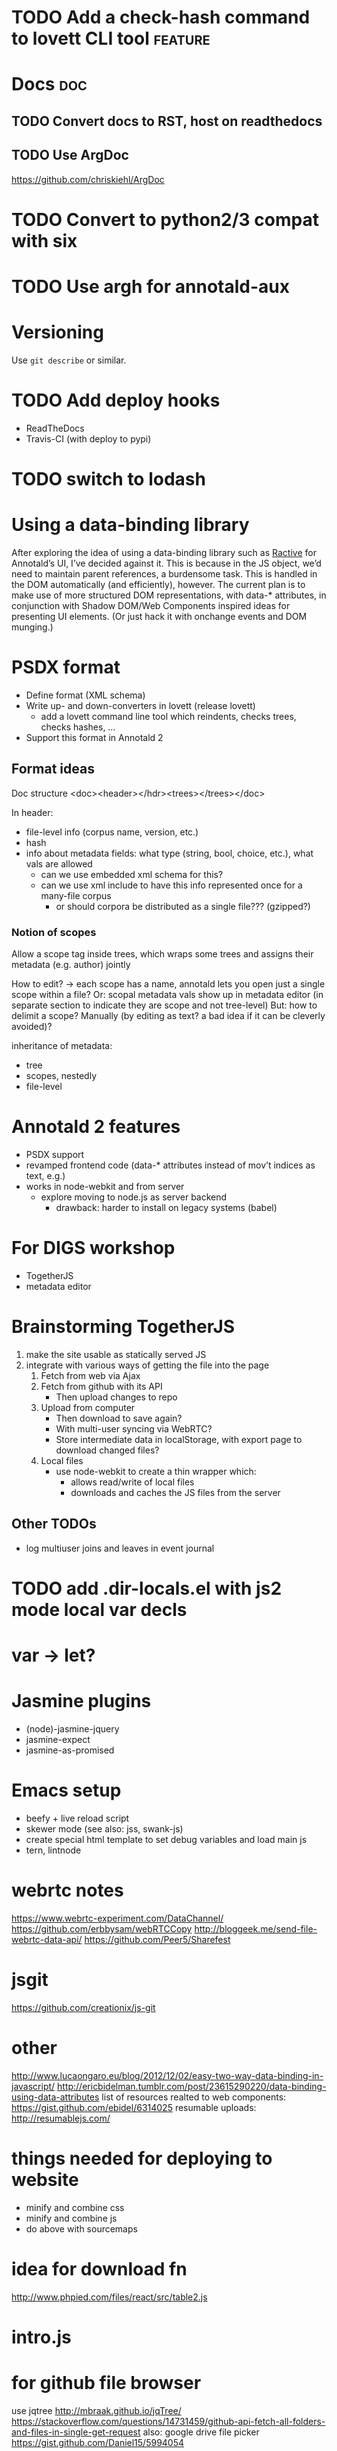 * TODO Add a check-hash command to lovett CLI tool                  :feature:
* Docs                                                                  :doc:
** TODO Convert docs to RST, host on readthedocs
** TODO Use ArgDoc
https://github.com/chriskiehl/ArgDoc
* TODO Convert to python2/3 compat with six
* TODO Use argh for annotald-aux
* Versioning
Use =git describe= or similar.
* TODO Add deploy hooks
- ReadTheDocs
- Travis-CI (with deploy to pypi)
* TODO switch to lodash
* Using a data-binding library
After exploring the idea of using a data-binding library such as [[http://www.ractivejs.org/][Ractive]]
for Annotald’s UI, I’ve decided against it.  This is because in the JS
object, we’d need to maintain parent references, a burdensome task.
This is handled in the DOM automatically (and efficiently), however.
The current plan is to make use of more structured DOM representations,
with data-* attributes, in conjunction with Shadow DOM/Web Components
inspired ideas for presenting UI elements.  (Or just hack it with
onchange events and DOM munging.)
* PSDX format
- Define format (XML schema)
- Write up- and down-converters in lovett (release lovett)
  - add a lovett command line tool which reindents, checks trees, checks
    hashes, ...
- Support this format in Annotald 2
** Format ideas

Doc structure <doc><header></hdr><trees></trees></doc>

In header:
- file-level info (corpus name, version, etc.)
- hash
- info about metadata fields: what type (string, bool, choice, etc.),
  what vals are allowed
  - can we use embedded xml schema for this?
  - can we use xml include to have this info represented once for a
    many-file corpus
    - or should corpora be distributed as a single file??? (gzipped?)
*** Notion of scopes
Allow a scope tag inside trees, which wraps some trees and assigns their
metadata (e.g. author) jointly

How to edit? -> each scope has a name, annotald lets you open just a
single scope within a file?  Or: scopal metadata vals show up in
metadata editor (in separate section to indicate they are scope and not
tree-level)  But: how to delimit a scope?  Manually (by editing as text?
a bad idea if it can be cleverly avoided)?

inheritance of metadata:
- tree
- scopes, nestedly
- file-level
* Annotald 2 features
- PSDX support
- revamped frontend code (data-* attributes instead of mov’t indices as
  text, e.g.)
- works in node-webkit and from server
  - explore moving to node.js as server backend
    - drawback: harder to install on legacy systems (babel)
* For DIGS workshop
- TogetherJS
- metadata editor
* Brainstorming TogetherJS
1. make the site usable as statically served JS
2. integrate with various ways of getting the file into the page
   1. Fetch from web via Ajax
   2. Fetch from github with its API
      - Then upload changes to repo
   3. Upload from computer
      - Then download to save again?
      - With multi-user syncing via WebRTC?
      - Store intermediate data in localStorage, with export page to
        download changed files?
   4. Local files
      - use node-webkit to create a thin wrapper which:
        - allows read/write of local files
        - downloads and caches the JS files from the server
** Other TODOs
- log multiuser joins and leaves in event journal
* TODO add .dir-locals.el with js2 mode local var decls
* var -> let?
* Jasmine plugins
- (node)-jasmine-jquery
- jasmine-expect
- jasmine-as-promised
* Emacs setup
- beefy + live reload script
- skewer mode (see also: jss, swank-js)
- create special html template to set debug variables and load main js
- tern, lintnode
* webrtc notes
https://www.webrtc-experiment.com/DataChannel/
https://github.com/erbbysam/webRTCCopy
http://bloggeek.me/send-file-webrtc-data-api/
https://github.com/Peer5/Sharefest
* jsgit
https://github.com/creationix/js-git
* other
http://www.lucaongaro.eu/blog/2012/12/02/easy-two-way-data-binding-in-javascript/
http://ericbidelman.tumblr.com/post/23615290220/data-binding-using-data-attributes
list of resources realted to web components: https://gist.github.com/ebidel/6314025
resumable uploads: http://resumablejs.com/
* things needed for deploying to website
- minify and combine css
- minify and combine js
- do above with sourcemaps
* idea for download fn
http://www.phpied.com/files/react/src/table2.js
* intro.js
* for github file browser
use jqtree http://mbraak.github.io/jqTree/
https://stackoverflow.com/questions/14731459/github-api-fetch-all-folders-and-files-in-single-get-request
also: google drive file picker https://gist.github.com/Daniel15/5994054
* alternate notification lib
https://github.com/naoxink/notifIt
* router
https://github.com/andreypopp/react-router-component
https://github.com/mephux/annex

https://github.com/flatiron/director

https://medium.com/react-tutorials/8aaec65a546c

https://stackoverflow.com/questions/21951734/react-js-custom-events-for-communicating-with-parent-nodes

https://stackoverflow.com/questions/21903604/is-there-any-proper-way-to-integrate-d3-js-graphics-into-facebook-react-applicat

https://stackoverflow.com/questions/20795323/editing-a-rich-data-structure-in-react-js

https://www.npmjs.org/package/react-pushstate-mixin
https://www.npmjs.org/package/react-bacon
* grunt tips
** Supercharging your Gruntfile
   [[http://www.html5rocks.com/en/tutorials/tooling/supercharging-your-gruntfile/][Supercharging your Gruntfile]]
* lua in browser
https://github.com/blixt/js-luaworker
* forms
http://newforms.readthedocs.org/en/latest/
* multiline strings
https://github.com/sindresorhus/multiline
* files in browser
combine https://gildas-lormeau.github.io/zip.js/fs-api.html for uploads
with https://www.npmjs.org/package/browserify-fs

also: https://stuk.github.io/jszip/
* promises
switch to: https://github.com/petkaantonov/bluebird
for speed
* DIGS todos
** TODO fix ipnodes
** TODO fix indexing
** TODO gussy up metadata editor ui
** TODO metadata key add/del
** TODO metadata subnode collapse
** TODO icelandic and OE demos
